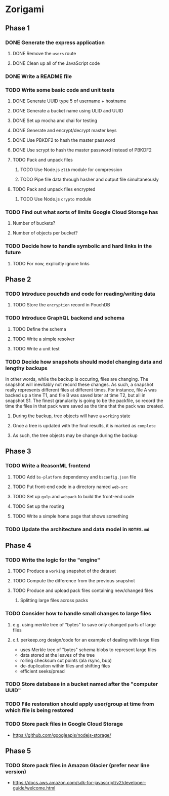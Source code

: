 * Zorigami
** Phase 1
*** DONE Generate the express application
**** DONE Remove the ~users~ route
**** DONE Clean up all of the JavaScript code
*** DONE Write a README file
*** TODO Write some basic code and unit tests
**** DONE Generate UUID type 5 of username + hostname
**** DONE Generate a bucket name using ULID and UUID
**** DONE Set up mocha and chai for testing
**** DONE Generate and encrypt/decrypt master keys
**** DONE Use PBKDF2 to hash the master password
**** DONE Use scrypt to hash the master password instead of PBKDF2
**** TODO Pack and unpack files
***** TODO Use Node.js =zlib= module for compression
***** TODO Pipe file data through hasher and output file simultaneously
**** TODO Pack and unpack files encrypted
***** TODO Use Node.js =crypto= module
*** TODO Find out what sorts of limits Google Cloud Storage has
**** Number of buckets?
**** Number of objects per bucket?
*** TODO Decide how to handle symbolic and hard links in the future
**** TODO For now, explicitly ignore links
** Phase 2
*** TODO Introduce pouchdb and code for reading/writing data
**** TODO Store the ~encryption~ record in PouchDB
*** TODO Introduce GraphQL backend and schema
**** TODO Define the schema
**** TODO Write a simple resolver
**** TODO Write a unit test
*** TODO Decide how snapshots should model changing data and lengthy backups
In other words, while the backup is occuring, files are changing. The
snapshot will inevitably not record these changes. As such, a snapshot
really represents different files at different times. For instance, file A
was backed up a time T1, and file B was saved later at time T2, but all in
snapshot S1. The finest granularity is going to be the packfile, so record
the time the files in that pack were saved as the time that the pack was
created.
**** During the backup, tree objects will have a ~working~ state
**** Once a tree is updated with the final results, it is marked as ~complete~
**** As such, the tree objects may be change during the backup

** Phase 3
*** TODO Write a ReasonML frontend
**** TODO Add =bs-platform= dependency and =bsconfig.json= file
**** TODO Put front-end code in a directory named =web-src=
**** TODO Set up =gulp= and =webpack= to build the front-end code
**** TODO Set up the routing
**** TODO Write a simple home page that shows something
*** TODO Update the architecture and data model in =NOTES.md=
** Phase 4
*** TODO Write the logic for the "engine"
**** TODO Produce a ~working~ snapshot of the dataset
**** TODO Compute the difference from the previous snapshot
**** TODO Produce and upload pack files containing new/changed files
***** Splitting large files across packs
*** TODO Consider how to handle small changes to large files
**** e.g. using merkle tree of "bytes" to save only changed parts of large files
**** c.f. perkeep.org design/code for an example of dealing with large files
- uses Merkle tree of "bytes" schema blobs to represent large files
- data stored at the leaves of the tree
- rolling checksum cut points (ala rsync, bup)
- de-duplication within files and shifting files
- efficient seeks/pread
*** TODO Store database in a bucket named after the "computer UUID"
*** TODO File restoration should apply user/group at time from which file is being restored
*** TODO Store pack files in Google Cloud Storage
- https://github.com/googleapis/nodejs-storage/
** Phase 5
*** TODO Store pack files in Amazon Glacier (prefer near line version)
- https://docs.aws.amazon.com/sdk-for-javascript/v2/developer-guide/welcome.html
